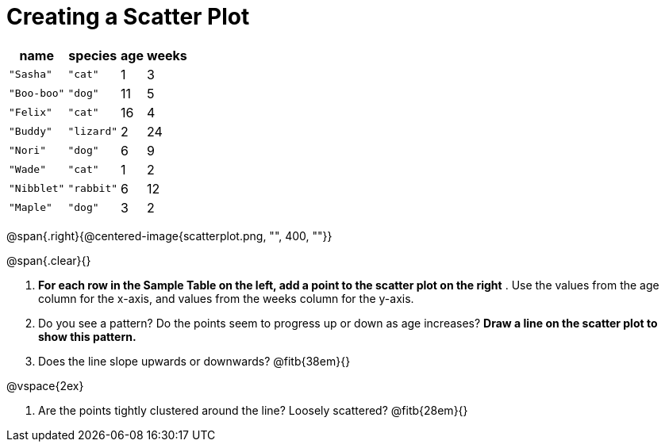 // use double-space before the *bold* text to address a text-kerning bug in wkhtmltopdf 0.12.5 (with patched qt)
= Creating a Scatter Plot

[.left]
[%autowidth,cols="5a,5a,2a,3a",options="header"]
|===
| name 			| species 	| age 	| weeks
| `"Sasha"` 	| `"cat"` 	|  1	|  3
| `"Boo-boo"` 	| `"dog"` 	| 11	|  5
| `"Felix"` 	| `"cat"` 	| 16	|  4
| `"Buddy"` 	| `"lizard"`|  2	| 24
| `"Nori"` 		| `"dog"` 	|  6	|  9
| `"Wade"` 		| `"cat"` 	|  1	|  2
| `"Nibblet"` 	| `"rabbit"`|  6	| 12
| `"Maple"` 	| `"dog"` 	|  3	|  2
|===

@span{.right}{@centered-image{scatterplot.png, "", 400, ""}}

@span{.clear}{}

// the weird spacing here is to avoid the same wkthmltopdf bug :(
1. *For each row in the Sample Table on the left, add a point to the scatter plot on the right* .  Use the values from the age column for the x-axis, and values from the weeks column for the y-axis.

2. Do you see a pattern? Do the points seem to progress up or down as age increases?  *Draw a line on the scatter plot to show this pattern.*

3. Does the line slope upwards or downwards?
   @fitb{38em}{}

@vspace{2ex}

4. Are the points tightly clustered around the line? Loosely scattered? 
   @fitb{28em}{}
